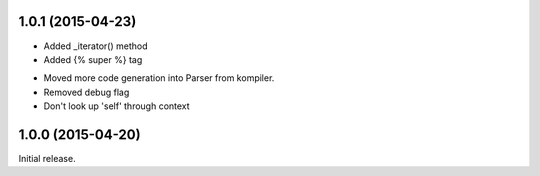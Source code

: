 
1.0.1 (2015-04-23)
------------------

+ Added _iterator() method
+ Added {% super %} tag

- Moved more code generation into Parser from kompiler.
- Removed debug flag
- Don't look up 'self' through context

1.0.0 (2015-04-20)
------------------

Initial release.
